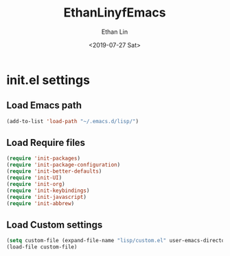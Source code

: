 
#+OPTIONS: ':nil *:t -:t ::t <:t H:3 \n:nil ^:t arch:headline
#+OPTIONS: author:t broken-links:nil c:nil creator:nil
#+OPTIONS: d:(not "LOGBOOK") date:t e:t email:nil f:t inline:t num:t
#+OPTIONS: p:nil pri:nil prop:nil stat:t tags:t tasks:t tex:t
#+OPTIONS: timestamp:t title:t toc:t todo:t |:t
#+TITLE: EthanLinyfEmacs
#+DATE: <2019-07-27 Sat>
#+AUTHOR: Ethan Lin
#+EMAIL: ethanlin@Ethans-MBP
#+LANGUAGE: en
#+SELECT_TAGS: export
#+EXCLUDE_TAGS: noexport
#+CREATOR: Emacs 26.1 (Org mode 9.1.9)

* init.el settings
** Load Emacs path
#+BEGIN_SRC emacs-lisp
(add-to-list 'load-path "~/.emacs.d/lisp/")
#+END_SRC
** Load Require files
#+BEGIN_SRC emacs-lisp
(require 'init-packages)
(require 'init-package-configuration)
(require 'init-better-defaults)
(require 'init-UI)
(require 'init-org)
(require 'init-keybindings)
(require 'init-javascript)
(require 'init-abbrew)
#+END_SRC
** Load Custom settings
#+BEGIN_SRC emacs-lisp
(setq custom-file (expand-file-name "lisp/custom.el" user-emacs-directory))
(load-file custom-file)
#+END_SRC
